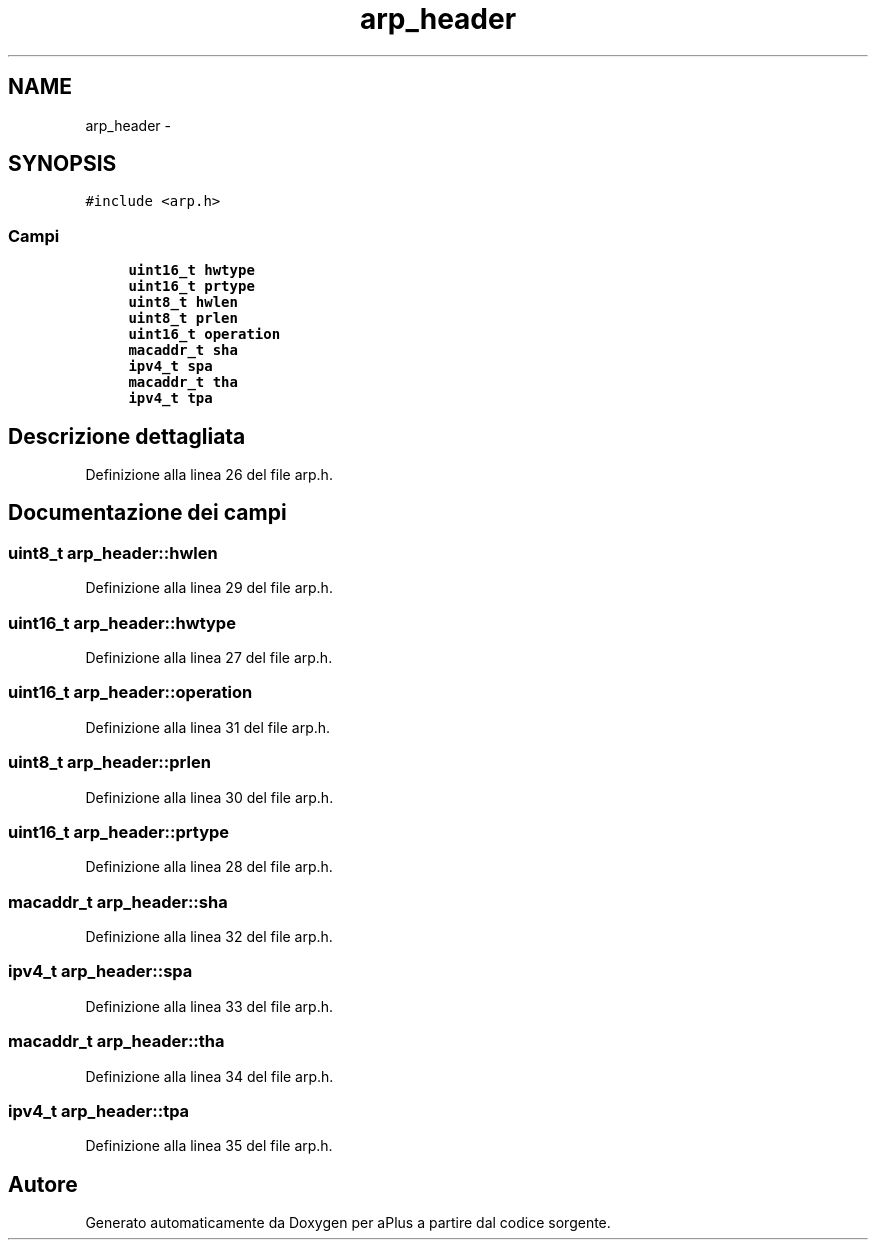 .TH "arp_header" 3 "Dom 9 Nov 2014" "Version 0.1" "aPlus" \" -*- nroff -*-
.ad l
.nh
.SH NAME
arp_header \- 
.SH SYNOPSIS
.br
.PP
.PP
\fC#include <arp\&.h>\fP
.SS "Campi"

.in +1c
.ti -1c
.RI "\fBuint16_t\fP \fBhwtype\fP"
.br
.ti -1c
.RI "\fBuint16_t\fP \fBprtype\fP"
.br
.ti -1c
.RI "\fBuint8_t\fP \fBhwlen\fP"
.br
.ti -1c
.RI "\fBuint8_t\fP \fBprlen\fP"
.br
.ti -1c
.RI "\fBuint16_t\fP \fBoperation\fP"
.br
.ti -1c
.RI "\fBmacaddr_t\fP \fBsha\fP"
.br
.ti -1c
.RI "\fBipv4_t\fP \fBspa\fP"
.br
.ti -1c
.RI "\fBmacaddr_t\fP \fBtha\fP"
.br
.ti -1c
.RI "\fBipv4_t\fP \fBtpa\fP"
.br
.in -1c
.SH "Descrizione dettagliata"
.PP 
Definizione alla linea 26 del file arp\&.h\&.
.SH "Documentazione dei campi"
.PP 
.SS "\fBuint8_t\fP arp_header::hwlen"

.PP
Definizione alla linea 29 del file arp\&.h\&.
.SS "\fBuint16_t\fP arp_header::hwtype"

.PP
Definizione alla linea 27 del file arp\&.h\&.
.SS "\fBuint16_t\fP arp_header::operation"

.PP
Definizione alla linea 31 del file arp\&.h\&.
.SS "\fBuint8_t\fP arp_header::prlen"

.PP
Definizione alla linea 30 del file arp\&.h\&.
.SS "\fBuint16_t\fP arp_header::prtype"

.PP
Definizione alla linea 28 del file arp\&.h\&.
.SS "\fBmacaddr_t\fP arp_header::sha"

.PP
Definizione alla linea 32 del file arp\&.h\&.
.SS "\fBipv4_t\fP arp_header::spa"

.PP
Definizione alla linea 33 del file arp\&.h\&.
.SS "\fBmacaddr_t\fP arp_header::tha"

.PP
Definizione alla linea 34 del file arp\&.h\&.
.SS "\fBipv4_t\fP arp_header::tpa"

.PP
Definizione alla linea 35 del file arp\&.h\&.

.SH "Autore"
.PP 
Generato automaticamente da Doxygen per aPlus a partire dal codice sorgente\&.

